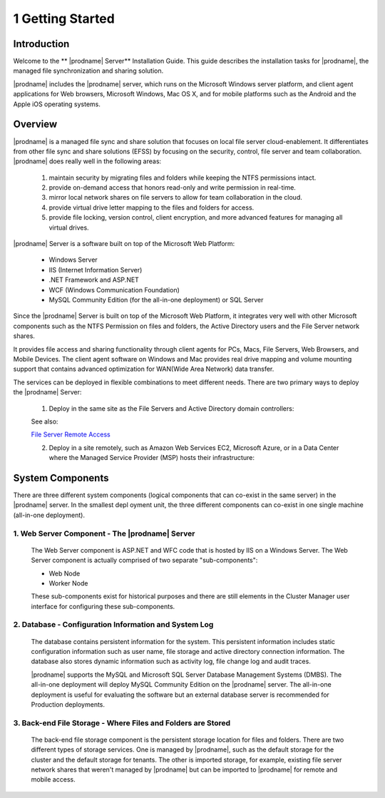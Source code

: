 ###################
1 Getting Started
###################

Introduction
==============

Welcome to the ** |prodname| Server** Installation Guide. This guide describes the installation tasks for |prodname|, the managed file synchronization and sharing solution. 

|prodname| includes the |prodname| server, which runs on the Microsoft Windows server platform, and client agent applications for Web browsers, Microsoft Windows, Mac OS X, and for mobile platforms such as the Android and the Apple iOS operating systems.

Overview
==========

|prodname| is a managed file sync and share solution that focuses on local file server cloud-enablement. It differentiates from other file sync and share solutions (EFSS) by focusing on the security, control, file server and team collaboration. |prodname| does really well in the following areas:

    1. maintain security by migrating files and folders while keeping the NTFS permissions intact.
    2. provide on-demand access that honors read-only and write permission in real-time.
    3. mirror local network shares on file servers to allow for team collaboration in the cloud.
    4. provide virtual drive letter mapping to the files and folders for access.
    5. provide file locking, version control, client encryption, and more advanced features for managing all virtual drives.

|prodname| Server is a software built on top of the Microsoft Web Platform:

    * Windows Server
    * IIS (Internet Information Server)
    * .NET Framework and ASP.NET
    * WCF (Windows Communication Foundation)
    * MySQL Community Edition (for the all-in-one deployment) or SQL Server
    
Since the |prodname| Server is built on top of the Microsoft Web Platform, it integrates very well with other Microsoft components such as the NTFS Permission on files and folders, the Active Directory users and the File Server network shares.

It provides file access and sharing functionality through client agents for PCs, Macs, File Servers, Web Browsers, and Mobile Devices. The client agent software on Windows and Mac provides real drive mapping and volume mounting support that contains advanced optimization for WAN(Wide Area Network) data transfer.

The services can be deployed in flexible combinations to meet different needs. There are two primary ways to deploy the |prodname| Server:

    1. Deploy in the same site as the File Servers and Active Directory domain controllers:
    
    .. image:: _static/SelfHostedCentreStackDirectShare.svg
    
    See also:
    
    `File Server Remote Access <https://www.gladinet.com/hybrid-cloud-with-file-server.html>`_
    
    2. Deploy in a site remotely, such as Amazon Web Services EC2, Microsoft Azure, or in a Data Center where the Managed Service Provider (MSP) hosts their infrastructure:
    
    .. image:: _static/SelfHostedCentreStackRemoteShare.svg

System Components 
===================

There are three different system components (logical components that can co-exist in the same server) in the |prodname| server. In the smallest depl
oyment unit, the three different components can co-exist in one single machine (all-in-one deployment).


1. Web Server Component - The |prodname| Server
------------------------------------------------
    The Web Server component is ASP.NET and WFC code that is hosted by IIS on a Windows Server. The Web Server component is actually comprised of two separate "sub-components":

    * Web Node 
    * Worker Node

    These sub-components exist for historical purposes and there are still elements in the Cluster Manager user interface for configuring these sub-components. 

2. Database - Configuration Information and System Log
--------------------------------------------------------

    The database contains persistent information for the system. This persistent information includes static configuration information such as user name, file storage and active directory connection information. The database also stores dynamic information such as activity log, file change log and audit traces.

    |prodname| supports the MySQL and Microsoft SQL Server Database Management Systems (DMBS). The all-in-one deployment will deploy MySQL Community Edition on the |prodname| server. The all-in-one deployment is useful for evaluating the software but an external database server is recommended for Production deployments.

3. Back-end File Storage - Where Files and Folders are Stored
-------------------------------------------------------------

    The back-end file storage component is the persistent storage location for files and folders. There are two different types of storage services. One is managed by |prodname|, such as the default storage for the cluster and the default storage for tenants. The other is imported storage, for example, existing file server network shares that weren't managed by |prodname| but can be imported to |prodname| for remote and mobile access.

